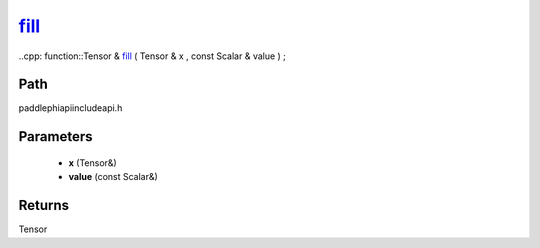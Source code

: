 .. _en_api_paddle_experimental_fill_:

fill_
-------------------------------

..cpp: function::Tensor & fill_ ( Tensor & x , const Scalar & value ) ;


Path
:::::::::::::::::::::
paddle\phi\api\include\api.h

Parameters
:::::::::::::::::::::
	- **x** (Tensor&)
	- **value** (const Scalar&)

Returns
:::::::::::::::::::::
Tensor
